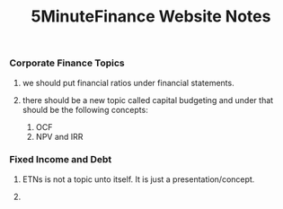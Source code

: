 #+TITLE: 5MinuteFinance Website Notes
#+OPTIONS: toc:nil

*** Corporate Finance Topics
**** we should put financial ratios under financial statements.  
**** there should be a new topic called capital budgeting and under that should be the following concepts:
1. OCF
2. NPV and IRR


*** Fixed Income and Debt
**** ETNs is not a topic unto itself.  It is just a presentation/concept.
**** 
